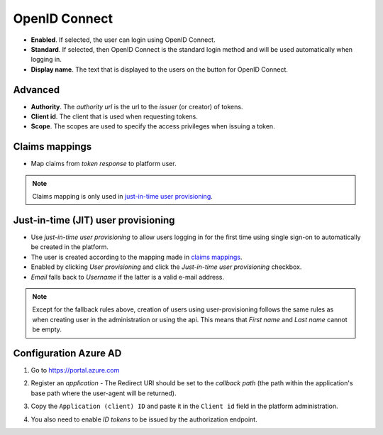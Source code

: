 OpenID Connect
==============

- **Enabled**. If selected, the user can login using OpenID Connect.
- **Standard**. If selected, then OpenID Connect is the standard login method and will be used automatically when logging in.
- **Display name**. The text that is displayed to the users on the button for OpenID Connect.

Advanced
^^^^^^^^
- **Authority**. The *authority url* is the url to the *issuer* (or creator) of tokens.
- **Client id**. The client that is used when requesting tokens.
- **Scope**. The scopes are used to specify the access privileges when issuing a token.


.. _oidc-claims-mappings:

Claims mappings
^^^^^^^^^^^^^^^
- Map claims from *token response* to platform user.

.. note:: Claims mapping is only used in  `just-in-time user provisioning <#just-in-time-jit-user-provisioning>`_.

Just-in-time (JIT) user provisioning
^^^^^^^^^^^^^^^^^^^^^^^^^^^^^^^^^^^^

- Use *just-in-time user provisioning* to allow users logging in for the first time using single sign-on to automatically be created in the platform.
- The user is created according to the mapping made in `claims mappings <#claims-mappings>`_.
- Enabled by clicking *User provisioning* and click the *Just-in-time user provisioning* checkbox.
- *Email* falls back to *Username* if the latter is a valid e-mail address.

.. note:: Except for the fallback rules above, creation of users using user-provisioning follows the same rules as when creating user in the administration or using the api. This means that *First name* and *Last name* cannot be empty.

Configuration Azure AD
^^^^^^^^^^^^^^^^^^^^^^

1. Go to https://portal.azure.com

.. image:: images/saml2AzureAdNewAppRegistration.png

2. Register an *application*
   - The Redirect URI should be set to the *callback path* (the path within the application's base path where the user-agent will be returned).

.. image:: images/oidcAzureAdRegisterApp.png


3. Copy the ``Application (client) ID`` and paste it in the ``Client id`` field in the platform administration.

.. image:: images/oidcAzureAdCopyAppId.png

.. image:: images/oidcAzureAdPasteAppId.png
	:width: 500

4. You also need to enable *ID tokens* to be issued by the authorization endpoint.

.. image:: images/oidcAzureAdIdTokens.png